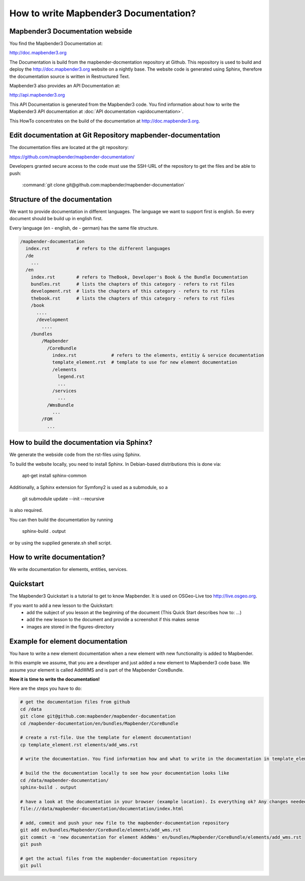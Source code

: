 How to write Mapbender3 Documentation?
######################################

Mapbender3 Documentation webside
********************************

You find the Mapbender3 Documentation at:

http://doc.mapbender3.org

The Documentation is build from the mapbender-docmentation repository at Github. This repository is used to build and deploy the http://doc.mapbender3.org website on a nightly base. The website code is generated using Sphinx, therefore the documentation source is written in Restructured Text.

Mapbender3 also provides an API Documentation at:

http://api.mapbender3.org

This API Documentation is generated from the Mapbender3 code. You find information about how to write the Mapbender3 API documentation at :doc:`API documentation <apidocumentation>`.

This HowTo concentrates on the build of the documentation at http://doc.mapbender3.org.


Edit documentation at Git Repository mapbender-documentation
************************************************************

The documentation files are located at the git repository:

https://github.com/mapbender/mapbender-documentation/


Developers granted secure access to the code must use the SSH-URL of the
repository to get the files and be able to push: 

    :command:`git clone git@github.com:mapbender/mapbender-documentation`

Structure of the documentation
********************************************
We want to provide documentation in different languages. The language we want to support first is english. So every document should be build up in english first. 

Every language (en - english, de - german) has the same file structure.

.. code-block:: yaml

  /mapbender-documentation
    index.rst          # refers to the different languages
    /de 
      ...
    /en
      index.rst        # refers to TheBook, Developer's Book & the Bundle Documentation
      bundles.rst      # lists the chapters of this category - refers to rst files
      development.rst  # lists the chapters of this category - refers to rst files
      thebook.rst      # lists the chapters of this category - refers to rst files
      /book
        ....
        /development
          ....  
      /bundles
          /Mapbender
            /CoreBundle
              index.rst             # refers to the elements, entitiy & service documentation
              template_element.rst  # template to use for new element documentation
              /elements
                legend.rst
                ...
              /services    
                ...
            /WmsBundle
              ...
          /FOM
            ...


How to build the documentation via Sphinx?
********************************************
We generate the webside code from the rst-files using Sphinx. 

To build the website locally, you need to install Sphinx. In Debian-based distributions this is done via:

  apt-get install sphinx-common

Additionally, a Sphinx extension for Symfony2 is used as a submodule, so a

  git submodule update --init --recursive

is also required.

You can then build the documentation by running

 sphinx-build . output

or by using the supplied generate.sh shell script.


How to write documentation? 
***************************
We write documentation for elements, entities, services.

Quickstart
**********
The Mapbender3 Quickstart is a tutorial to get to know Mapbender. It is used on OSGeo-Live too http://live.osgeo.org.

If you want to add a new lesson to the Quickstart:
 * add the subject of you lesson at the beginning of the document (This Quick Start describes how to: ...)
 * add the new lesson to the document and provide a screenshot if this makes sense
 * images are stored in the figures-directory


Example for element documentation
*********************************
You have to write a new element documentation when a new element with new functionality is added to Mapbender.

In this example we assume, that you are a developer and just added a new element to Mapbender3 code base. We assume your element is called AddWMS and is part of the Mapbender CoreBundle. 

**Now it is time to write the documentation!**

Here are the steps you have to do:

.. code-block:: yaml

  # get the documentation files from github
  cd /data
  git clone git@github.com:mapbender/mapbender-documentation
  cd /mapbender-documentation/en/bundles/Mapbender/CoreBundle

  # create a rst-file. Use the template for element documentation! 
  cp template_element.rst elements/add_wms.rst
 
  # write the documentation. You find information how and what to write in the documentation in template_element.rst

  # build the the documentation locally to see how your documentation looks like
  cd /data/mapbender-documentation/
  sphinx-build . output
  
  # have a look at the documentation in your browser (example location). Is everything ok? Any changes needed?
  file:///data/mapbender-documentation/documentation/index.html

  # add, commit and push your new file to the mapbender-documentation repository
  git add en/bundles/Mapbender/CoreBundle/elements/add_wms.rst
  git commit -m 'new documentation for element AddWms' en/bundles/Mapbender/CoreBundle/elements/add_wms.rst
  git push

  # get the actual files from the mapbender-documentation repository
  git pull
